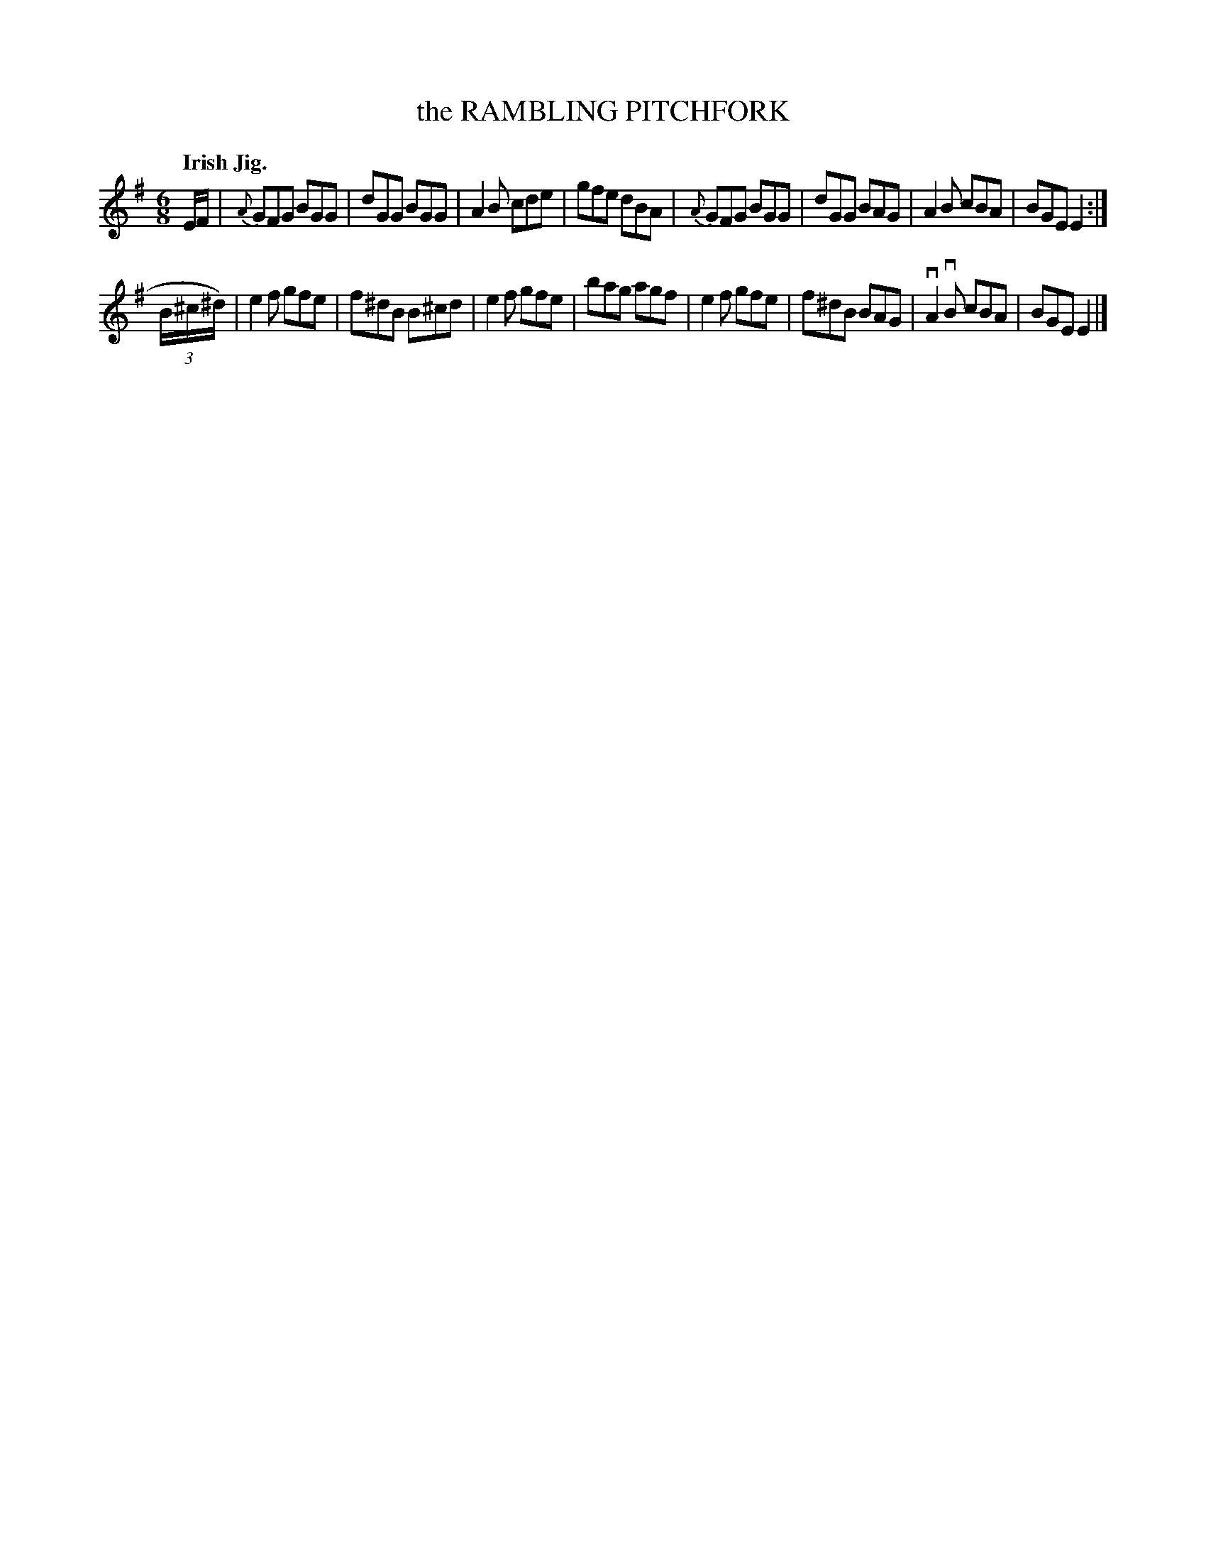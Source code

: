 X: 139038
T: the RAMBLING PITCHFORK
Q: "Irish Jig."
R: Jig.
%R: jig
B: James Kerr "Merry Melodies" v.1 p.39 s.0 #38
Z: 2016 John Chambers <jc:trillian.mit.edu>
M: 6/8
L: 1/8
K: G	% and Em
E/F/ |\
{A}GFG BGG | dGG BGG | A2B cde | gfe dBA |\
{A}GFG BGG | dGG BAG | A2B cBA | BGE E2 :|
(3B/^c/^d/) |\
e2f gfe | f^dB B^cd | e2f gfe | bag agf |\
e2f gfe | f^dB BAG | vA2vB cBA | BGE E2 |]
